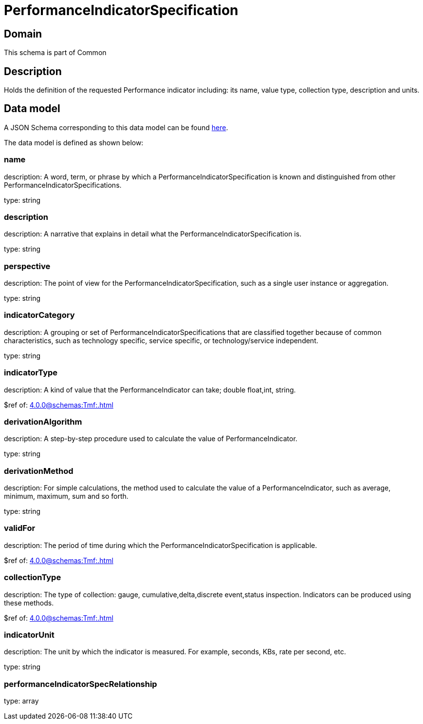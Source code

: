 = PerformanceIndicatorSpecification

[#domain]
== Domain

This schema is part of Common

[#description]
== Description

Holds the definition of the requested Performance indicator including: its name, value type, collection type, description and units.


[#data_model]
== Data model

A JSON Schema corresponding to this data model can be found https://tmforum.org[here].

The data model is defined as shown below:


=== name
description: A word, term, or phrase by which a PerformanceIndicatorSpecification is known and distinguished from other PerformanceIndicatorSpecifications.

type: string


=== description
description: A narrative that explains in detail what the PerformanceIndicatorSpecification is.

type: string


=== perspective
description: The point of view for the PerformanceIndicatorSpecification, such as a single user instance or aggregation.

type: string


=== indicatorCategory
description: A grouping or set of PerformanceIndicatorSpecifications that are classified together because of common characteristics, such as technology specific, service specific, or technology/service independent.

type: string


=== indicatorType
description: A kind of value that the PerformanceIndicator can take; double float,int, string.

$ref of: xref:4.0.0@schemas:Tmf:.adoc[]


=== derivationAlgorithm
description: A step-by-step procedure used to calculate the value of PerformanceIndicator.

type: string


=== derivationMethod
description: For simple calculations, the method used to calculate the value of a PerformanceIndicator, such as average, minimum, maximum, sum and so forth.

type: string


=== validFor
description: The period of time during which the PerformanceIndicatorSpecification is applicable.

$ref of: xref:4.0.0@schemas:Tmf:.adoc[]


=== collectionType
description: The type of collection: gauge, cumulative,delta,discrete event,status inspection. Indicators can be produced using these methods.

$ref of: xref:4.0.0@schemas:Tmf:.adoc[]


=== indicatorUnit
description: The unit by which the indicator is measured. For example, seconds, KBs, rate per second, etc.

type: string


=== performanceIndicatorSpecRelationship
type: array

